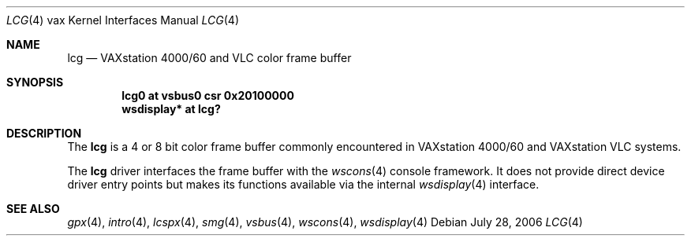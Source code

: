 .\"	$OpenBSD: src/share/man/man4/man4.vax/lcg.4,v 1.1 2006/07/28 21:25:21 miod Exp $
.\"
.\" Copyright (c) 2003 Jason L. Wright (jason@thought.net)
.\" All rights reserved.
.\"
.\" Redistribution and use in source and binary forms, with or without
.\" modification, are permitted provided that the following conditions
.\" are met:
.\" 1. Redistributions of source code must retain the above copyright
.\"    notice, this list of conditions and the following disclaimer.
.\" 2. Redistributions in binary form must reproduce the above copyright
.\"    notice, this list of conditions and the following disclaimer in the
.\"    documentation and/or other materials provided with the distribution.
.\"
.\" THIS SOFTWARE IS PROVIDED BY THE AUTHOR ``AS IS'' AND ANY EXPRESS OR
.\" IMPLIED WARRANTIES, INCLUDING, BUT NOT LIMITED TO, THE IMPLIED
.\" WARRANTIES OF MERCHANTABILITY AND FITNESS FOR A PARTICULAR PURPOSE ARE
.\" DISCLAIMED.  IN NO EVENT SHALL THE AUTHOR BE LIABLE FOR ANY DIRECT,
.\" INDIRECT, INCIDENTAL, SPECIAL, EXEMPLARY, OR CONSEQUENTIAL DAMAGES
.\" (INCLUDING, BUT NOT LIMITED TO, PROCUREMENT OF SUBSTITUTE GOODS OR
.\" SERVICES; LOSS OF USE, DATA, OR PROFITS; OR BUSINESS INTERRUPTION)
.\" HOWEVER CAUSED AND ON ANY THEORY OF LIABILITY, WHETHER IN CONTRACT,
.\" STRICT LIABILITY, OR TORT (INCLUDING NEGLIGENCE OR OTHERWISE) ARISING IN
.\" ANY WAY OUT OF THE USE OF THIS SOFTWARE, EVEN IF ADVISED OF THE
.\" POSSIBILITY OF SUCH DAMAGE.
.\"
.Dd July 28, 2006
.Dt LCG 4 vax
.Os
.Sh NAME
.Nm lcg
.Nd VAXstation 4000/60 and VLC color frame buffer
.Sh SYNOPSIS
.Cd "lcg0 at vsbus0 csr 0x20100000"
.Cd "wsdisplay* at lcg?"
.Sh DESCRIPTION
The
.Nm
is a 4 or 8 bit color frame buffer commonly encountered in VAXstation 4000/60
and VAXstation VLC systems.
.Pp
The
.Nm
driver interfaces the frame buffer with the
.Xr wscons 4
console framework.
It does not provide direct device driver entry points
but makes its functions available via the internal
.Xr wsdisplay 4
interface.
.Sh SEE ALSO
.Xr gpx 4 ,
.Xr intro 4 ,
.Xr lcspx 4 ,
.Xr smg 4 ,
.Xr vsbus 4 ,
.Xr wscons 4 ,
.Xr wsdisplay 4
